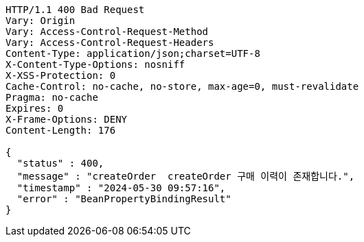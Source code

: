 [source,http,options="nowrap"]
----
HTTP/1.1 400 Bad Request
Vary: Origin
Vary: Access-Control-Request-Method
Vary: Access-Control-Request-Headers
Content-Type: application/json;charset=UTF-8
X-Content-Type-Options: nosniff
X-XSS-Protection: 0
Cache-Control: no-cache, no-store, max-age=0, must-revalidate
Pragma: no-cache
Expires: 0
X-Frame-Options: DENY
Content-Length: 176

{
  "status" : 400,
  "message" : "createOrder  createOrder 구매 이력이 존재합니다.",
  "timestamp" : "2024-05-30 09:57:16",
  "error" : "BeanPropertyBindingResult"
}
----